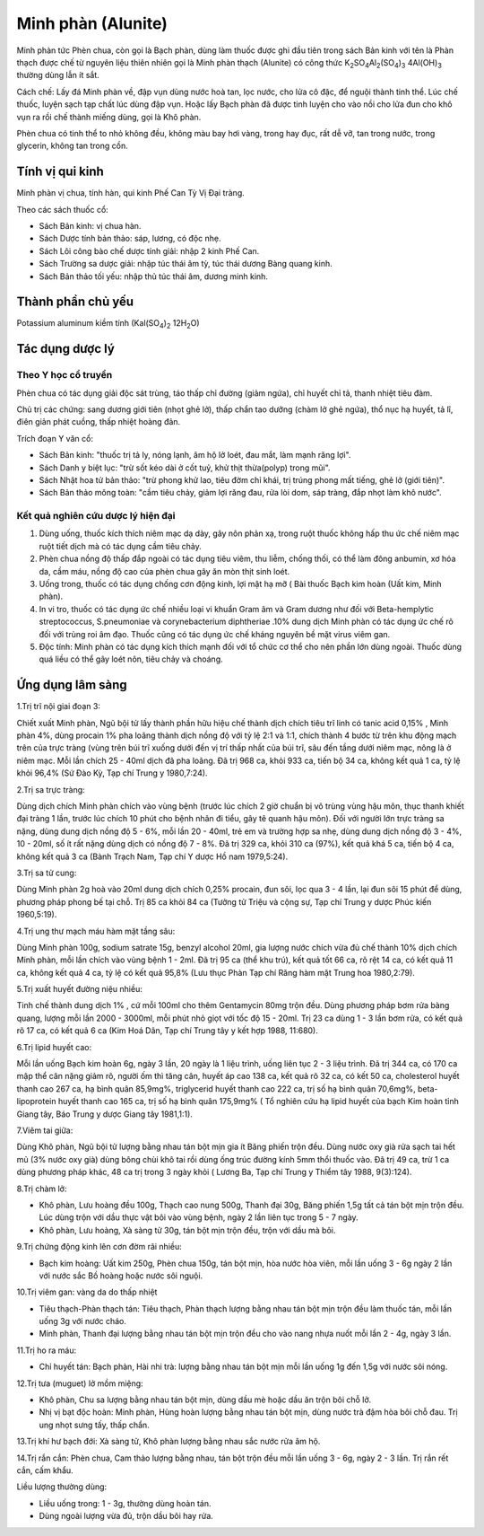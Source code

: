 .. _plants_minh_phan:

Minh phàn (Alunite)
###################

Minh phàn tức Phèn chua, còn gọi là Bạch phàn, dùng làm thuốc được ghi
đầu tiên trong sách Bản kinh với tên là Phàn thạch được chế từ nguyên
liệu thiên nhiên gọi là Minh phàn thạch (Alunite) có công thức
K\ :sub:`2`\ SO\ :sub:`4`\ Al\ :sub:`2`\ (SO\ :sub:`4`)\ :sub:`3`
4Al(OH)\ :sub:`3` thường dùng lẫn ít sắt.

Cách chế: Lấy đá Minh phàn về, đập vụn dùng nước hoà tan, lọc nước, cho
lửa cô đặc, để nguội thành tinh thể. Lúc chế thuốc, luyện sạch tạp chất
lúc dùng đập vụn. Hoặc lấy Bạch phàn đã được tinh luyện cho vào nồi cho
lửa đun cho khô vụn ra rồi chế thành miếng dùng, gọi là Khô phàn.

Phèn chua có tinh thể to nhỏ không đều, không màu bay hơi vàng, trong
hay đục, rất dễ vỡ, tan trong nước, trong glycerin, không tan trong cồn.

Tính vị qui kinh
================

Minh phàn vị chua, tính hàn, qui kinh Phế Can Tỳ Vị Đại tràng.

Theo các sách thuốc cổ:

-  Sách Bản kinh: vị chua hàn.
-  Sách Dược tính bản thảo: sáp, lương, có độc nhẹ.
-  Sách Lôi công bào chế dược tính giải: nhập 2 kinh Phế Can.
-  Sách Trường sa dược giải: nhập túc thái âm tỳ, túc thái dương Bàng
   quang kinh.
-  Sách Bản thảo tối yếu: nhập thủ túc thái âm, dương minh kinh.

Thành phần chủ yếu
==================

Potassium aluminum kiềm tính (Kal(SO\ :sub:`4`)\ :sub:`2`
12H\ :sub:`2`\ O)

Tác dụng dược lý
================

Theo Y học cổ truyền
--------------------

Phèn chua có tác dụng giải độc sát trùng, táo thấp chỉ đường (giảm
ngứa), chỉ huyết chỉ tả, thanh nhiệt tiêu đàm.

Chủ trị các chứng: sang dương giới tiên (nhọt ghẻ lở), thấp chẩn tao
dưỡng (chàm lở ghẻ ngứa), thổ nục hạ huyết, tả lî, điên giản phát
cuồng, thấp nhiệt hoàng đản.

Trích đoạn Y văn cổ:

-  Sách Bản kinh: "thuốc trị tả ly, nóng lạnh, âm hộ lở loét, đau mắt,
   làm mạnh răng lợi".
-  Sách Danh y biệt lục: "trừ sốt kéo dài ở cốt tuỷ, khử thịt
   thừa(polyp) trong mũi".
-  Sách Nhật hoa tử bản thảo: "trừ phong khử lao, tiêu đờm chỉ khái, trị
   trúng phong mất tiếng, ghẻ lở (giới tiên)".
-  Sách Bản thảo mông toàn: "cầm tiêu chảy, giảm lợi răng đau, rửa lòi
   dom, sáp tràng, đắp nhọt làm khô nước".

Kết quả nghiên cứu dược lý hiện đại
-----------------------------------


#. Dùng uống, thuốc kích thích niêm mạc dạ dày, gây nôn phản xạ, trong
   ruột thuốc không hấp thu ức chế niêm mạc ruột tiết dịch mà có tác
   dụng cầm tiêu chảy.
#. Phèn chua nồng độ thấp đắp ngoài có tác dụng tiêu viêm, thu liễm,
   chống thối, có thể làm đông anbumin, xơ hóa da, cầm máu, nồng độ cao
   của phèn chua gây ăn mòn thịt sinh loét.
#. Uống trong, thuốc có tác dụng chống cơn động kinh, lợi mật hạ mỡ (
   Bài thuốc Bạch kim hoàn (Uất kim, Minh phàn).
#. In vi tro, thuốc có tác dụng ức chế nhiều loại vi khuẩn Gram âm và
   Gram dương như đối với Beta-hemplytic streptococcus, S.pneumoniae và
   corynebacterium diphtheriae .10% dung dịch Minh phàn có tác dụng ức
   chế rõ đối với trùng roi âm đạo. Thuốc cũng có tác dụng ức chế kháng
   nguyên bề mặt virus viêm gan.
#. Độc tính: Minh phàn có tác dụng kích thích mạnh đối với tổ chức cơ
   thể cho nên phần lớn dùng ngoài. Thuốc dùng quá liều có thể gây loét
   nôn, tiêu chảy và choáng.

Ứng dụng lâm sàng
=================


1.Trị trĩ nội giai đoạn 3:

Chiết xuất Minh phàn, Ngũ bội tử lấy thành phần hữu hiệu chế thành dịch
chích tiêu trĩ linh có tanic acid 0,15% , Minh phàn 4%, dùng procain 1%
pha loãng thành dịch nồng độ với tỷ lệ 2:1 và 1:1, chích thành 4 bước từ
trên khu động mạch trên của trực tràng (vùng trên búi trĩ xuống dưới
đến vị trí thấp nhất của búi trĩ, sâu đến tầng dưới niêm mạc, nông là ở
niêm mạc. Mỗi lần chích 25 - 40ml dịch đã pha loãng. Đã trị 968 ca, khỏi
933 ca, tiến bộ 34 ca, không kết quả 1 ca, tỷ lệ khỏi 96,4% (Sứ Đào Kỳ,
Tạp chí Trung y 1980,7:24).

2.Trị sa trực tràng:

Dùng dịch chích Minh phàn chích vào vùng bệnh (trước lúc chích 2 giờ
chuẩn bị vô trùng vùng hậu môn, thục thanh khiết đại tràng 1 lần, trước
lúc chích 10 phút cho bệnh nhân đi tiểu, gây tê quanh hậu môn). Đối với
người lớn trực tràng sa nặng, dùng dung dịch nồng độ 5 - 6%, mỗi lần 20
- 40ml, trẻ em và trường hợp sa nhẹ, dùng dung dịch nồng độ 3 - 4%, 10 -
20ml, số ít rất nặng dùng dịch có nồng độ 7 - 8%. Đã trị 329 ca, khỏi
310 ca (97%), kết quả khá 5 ca, tiến bộ 4 ca, không kết quả 3 ca (Bành
Trạch Nam, Tạp chí Y dược Hồ nam 1979,5:24).

3.Trị sa tử cung:

Dùng Minh phàn 2g hoà vào 20ml dung dịch chích 0,25% procain, đun sôi,
lọc qua 3 - 4 lần, lại đun sôi 15 phút để dùng, phương pháp phong bế tại
chỗ. Trị 85 ca khỏi 84 ca (Tưởng tử Triệu và cộng sự, Tạp chí Trung y
dược Phúc kiến 1960,5:19).

4.Trị ung thư mạch máu hàm mặt tầng sâu:

Dùng Minh phàn 100g, sodium satrate 15g, benzyl alcohol 20ml, gia lượng
nước chích vừa đủ chế thành 10% dịch chích Minh phàn, mỗi lần chích vào
vùng bệnh 1 - 2ml. Đã trị 95 ca (thể khu trú), kết quả tốt 66 ca, rõ
rệt 14 ca, có kết quả 11 ca, không kết quả 4 ca, tỷ lệ có kết quả 95,8%
(Lưu thục Phàn Tạp chí Răng hàm mặt Trung hoa 1980,2:79).

5.Trị xuất huyết đường niệu nhiều:

Tinh chế thành dung dịch 1% , cứ mỗi 100ml cho thêm Gentamycin 80mg trộn
đều. Dùng phương pháp bơm rửa bàng quang, lượng mỗi lần 2000 - 3000ml,
mỗi phút nhỏ giọt với tốc độ 15 - 20ml. Trị 23 ca dùng 1 - 3 lần bơm
rửa, có kết quả rõ 17 ca, có kết quả 6 ca (Kim Hoá Dân, Tạp chí Trung
tây y kết hợp 1988, 11:680).

6.Trị lipid huyết cao:

Mỗi lần uống Bạch kim hoàn 6g, ngày 3 lần, 20 ngày là 1 liệu trình, uống
liên tục 2 - 3 liệu trình. Đã trị 344 ca, có 170 ca mập thể cân nặng
giảm rõ, người ốm thì tăng cân, huyết áp cao 138 ca, kết quả rõ 32 ca,
có kết 50 ca, cholesterol huyết thanh cao 267 ca, hạ bình quân 85,9mg%,
triglycerid huyết thanh cao 222 ca, trị số hạ bình quân 70,6mg%,
beta-lipoprotein huyết thanh cao 165 ca, trị số hạ bình quân 175,9mg% (
Tổ nghiên cứu hạ lipid huyết của bạch Kim hoàn tỉnh Giang tây, Báo Trung
y dược Giang tây 1981,1:1).

7.Viêm tai giữa:

Dùng Khô phàn, Ngũ bội tử lượng bằng nhau tán bột mịn gia ít Băng phiến
trộn đều. Dùng nước oxy già rửa sạch tai hết mủ (3% nước oxy già) dùng
bông chùi khô tai rồi dùng ống trúc đường kính 5mm thổi thuốc vào. Đã
trị 49 ca, trừ 1 ca dùng phương pháp khác, 48 ca trị trong 3 ngày khỏi (
Lương Ba, Tạp chí Trung y Thiểm tây 1988, 9(3):124).

8.Trị chàm lở:

-  Khô phàn, Lưu hoàng đều 100g, Thạch cao nung 500g, Thanh đại 30g,
   Băng phiến 1,5g tất cả tán bột mịn trộn đều. Lúc dùng trộn với dầu
   thực vật bôi vào vùng bệnh, ngày 2 lần liên tục trong 5 - 7 ngày.
-  Khô phàn, Lưu hoàng, Xà sàng tử 30g, tán bột mịn trộn đều, trộn với
   dầu mà bôi.

9.Trị chứng động kinh lên cơn đờm rãi nhiều:

-  Bạch kim hoàng: Uất kim 250g, Phèn chua 150g, tán bột mịn, hòa nước
   hòa viên, mỗi lần uống 3 - 6g ngày 2 lần với nước sắc Bồ hoàng hoặc
   nước sôi nguội.

10.Trị viêm gan: vàng da do thấp nhiệt

-  Tiêu thạch-Phàn thạch tán: Tiêu thạch, Phàn thạch lượng bằng nhau tán
   bột mịn trộn đều làm thuốc tán, mỗi lần uống 3g với nước cháo.
-  Minh phàn, Thanh đại lượng bằng nhau tán bột mịn trộn đều cho vào
   nang nhựa nuốt mỗi lần 2 - 4g, ngày 3 lần.

11.Trị ho ra máu:

-  Chỉ huyết tán: Bạch phàn, Hài nhi trà: lượng bằng nhau tán bột mịn
   mỗi lần uống 1g đến 1,5g với nước sôi nóng.

12.Trị tưa (muguet) lở mồm miệng:

-  Khô phàn, Chu sa lượng bằng nhau tán bột mịn, dùng dầu mè hoặc dầu ăn
   trộn bôi chỗ lở.
-  Nhị vị bạt độc hoàn: Minh phàn, Hùng hoàn lượng bằng nhau tán bột
   mịn, dùng nước trà đậm hòa bôi chỗ đau. Trị ung nhọt sưng tấy, thấp
   chẩn.

13.Trị khí hư bạch đới: Xà sàng tử, Khô phàn lượng bằng nhau sắc nước
rửa âm hộ.

14.Trị rắn cắn: Phèn chua, Cam thảo lượng bằng nhau, tán bột trộn đều
mỗi lần uống 3 - 6g, ngày 2 - 3 lần. Trị rắn rết cắn, cấm khẩu.

Liều lượng thường dùng:

-  Liều uống trong: 1 - 3g, thường dùng hoàn tán.
-  Dùng ngoài lượng vừa đủ, trộn dầu bôi hay rửa.
